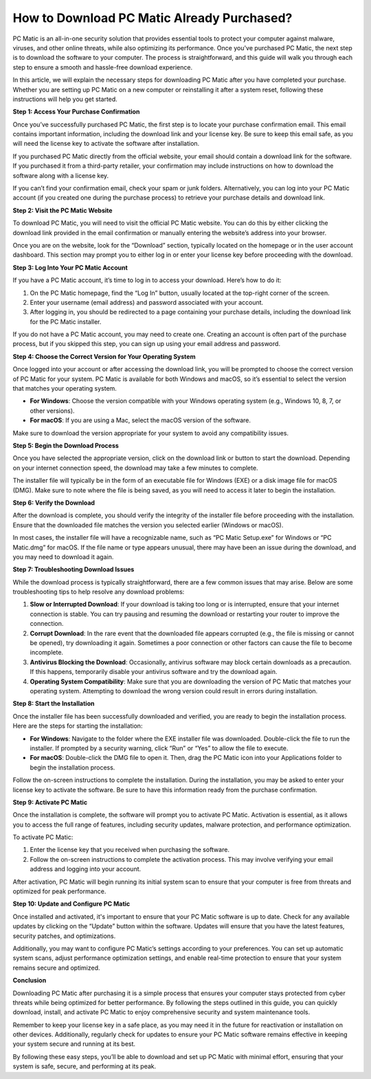 How to Download PC Matic Already Purchased?
==========================================

PC Matic is an all-in-one security solution that provides essential tools to protect your computer against malware, viruses, and other online threats, while also optimizing its performance. Once you've purchased PC Matic, the next step is to download the software to your computer. The process is straightforward, and this guide will walk you through each step to ensure a smooth and hassle-free download experience.

In this article, we will explain the necessary steps for downloading PC Matic after you have completed your purchase. Whether you are setting up PC Matic on a new computer or reinstalling it after a system reset, following these instructions will help you get started.

**Step 1: Access Your Purchase Confirmation**

Once you’ve successfully purchased PC Matic, the first step is to locate your purchase confirmation email. This email contains important information, including the download link and your license key. Be sure to keep this email safe, as you will need the license key to activate the software after installation.

If you purchased PC Matic directly from the official website, your email should contain a download link for the software. If you purchased it from a third-party retailer, your confirmation may include instructions on how to download the software along with a license key.

If you can’t find your confirmation email, check your spam or junk folders. Alternatively, you can log into your PC Matic account (if you created one during the purchase process) to retrieve your purchase details and download link.

**Step 2: Visit the PC Matic Website**

To download PC Matic, you will need to visit the official PC Matic website. You can do this by either clicking the download link provided in the email confirmation or manually entering the website’s address into your browser. 

Once you are on the website, look for the “Download” section, typically located on the homepage or in the user account dashboard. This section may prompt you to either log in or enter your license key before proceeding with the download.

**Step 3: Log Into Your PC Matic Account**

If you have a PC Matic account, it’s time to log in to access your download. Here’s how to do it:

1. On the PC Matic homepage, find the “Log In” button, usually located at the top-right corner of the screen.
2. Enter your username (email address) and password associated with your account.
3. After logging in, you should be redirected to a page containing your purchase details, including the download link for the PC Matic installer.

If you do not have a PC Matic account, you may need to create one. Creating an account is often part of the purchase process, but if you skipped this step, you can sign up using your email address and password.

**Step 4: Choose the Correct Version for Your Operating System**

Once logged into your account or after accessing the download link, you will be prompted to choose the correct version of PC Matic for your system. PC Matic is available for both Windows and macOS, so it’s essential to select the version that matches your operating system.

- **For Windows**: Choose the version compatible with your Windows operating system (e.g., Windows 10, 8, 7, or other versions).
- **For macOS**: If you are using a Mac, select the macOS version of the software.

Make sure to download the version appropriate for your system to avoid any compatibility issues.

**Step 5: Begin the Download Process**

Once you have selected the appropriate version, click on the download link or button to start the download. Depending on your internet connection speed, the download may take a few minutes to complete.

The installer file will typically be in the form of an executable file for Windows (EXE) or a disk image file for macOS (DMG). Make sure to note where the file is being saved, as you will need to access it later to begin the installation.

**Step 6: Verify the Download**

After the download is complete, you should verify the integrity of the installer file before proceeding with the installation. Ensure that the downloaded file matches the version you selected earlier (Windows or macOS).

In most cases, the installer file will have a recognizable name, such as “PC Matic Setup.exe” for Windows or “PC Matic.dmg” for macOS. If the file name or type appears unusual, there may have been an issue during the download, and you may need to download it again.

**Step 7: Troubleshooting Download Issues**

While the download process is typically straightforward, there are a few common issues that may arise. Below are some troubleshooting tips to help resolve any download problems:

1. **Slow or Interrupted Download**: If your download is taking too long or is interrupted, ensure that your internet connection is stable. You can try pausing and resuming the download or restarting your router to improve the connection.
2. **Corrupt Download**: In the rare event that the downloaded file appears corrupted (e.g., the file is missing or cannot be opened), try downloading it again. Sometimes a poor connection or other factors can cause the file to become incomplete.
3. **Antivirus Blocking the Download**: Occasionally, antivirus software may block certain downloads as a precaution. If this happens, temporarily disable your antivirus software and try the download again.
4. **Operating System Compatibility**: Make sure that you are downloading the version of PC Matic that matches your operating system. Attempting to download the wrong version could result in errors during installation.

**Step 8: Start the Installation**

Once the installer file has been successfully downloaded and verified, you are ready to begin the installation process. Here are the steps for starting the installation:

- **For Windows**: Navigate to the folder where the EXE installer file was downloaded. Double-click the file to run the installer. If prompted by a security warning, click “Run” or “Yes” to allow the file to execute.
- **For macOS**: Double-click the DMG file to open it. Then, drag the PC Matic icon into your Applications folder to begin the installation process.

Follow the on-screen instructions to complete the installation. During the installation, you may be asked to enter your license key to activate the software. Be sure to have this information ready from the purchase confirmation.

**Step 9: Activate PC Matic**

Once the installation is complete, the software will prompt you to activate PC Matic. Activation is essential, as it allows you to access the full range of features, including security updates, malware protection, and performance optimization.

To activate PC Matic:

1. Enter the license key that you received when purchasing the software.
2. Follow the on-screen instructions to complete the activation process. This may involve verifying your email address and logging into your account.

After activation, PC Matic will begin running its initial system scan to ensure that your computer is free from threats and optimized for peak performance.

**Step 10: Update and Configure PC Matic**

Once installed and activated, it's important to ensure that your PC Matic software is up to date. Check for any available updates by clicking on the “Update” button within the software. Updates will ensure that you have the latest features, security patches, and optimizations.

Additionally, you may want to configure PC Matic’s settings according to your preferences. You can set up automatic system scans, adjust performance optimization settings, and enable real-time protection to ensure that your system remains secure and optimized.

**Conclusion**

Downloading PC Matic after purchasing it is a simple process that ensures your computer stays protected from cyber threats while being optimized for better performance. By following the steps outlined in this guide, you can quickly download, install, and activate PC Matic to enjoy comprehensive security and system maintenance tools.

Remember to keep your license key in a safe place, as you may need it in the future for reactivation or installation on other devices. Additionally, regularly check for updates to ensure your PC Matic software remains effective in keeping your system secure and running at its best.

By following these easy steps, you’ll be able to download and set up PC Matic with minimal effort, ensuring that your system is safe, secure, and performing at its peak.
